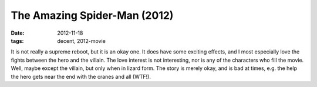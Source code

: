 The Amazing Spider-Man (2012)
=============================

:date: 2012-11-18
:tags: decent, 2012-movie



It is not really a supreme reboot, but it is an okay one. It does have
some exciting effects, and I most especially love the fights between the
hero and the villain. The love interest is not interesting, nor is any
of the characters who fill the movie. Well, maybe except the villain,
but only when in lizard form. The story is merely okay, and is bad at
times, e.g. the help the hero gets near the end with the cranes and all
(WTF!).
